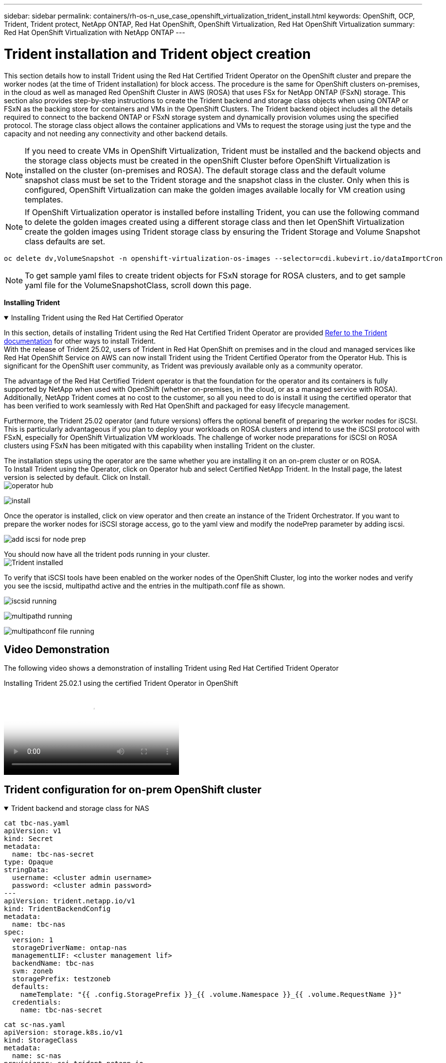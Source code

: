 ---
sidebar: sidebar
permalink: containers/rh-os-n_use_case_openshift_virtualization_trident_install.html
keywords: OpenShift, OCP, Trident, Trident protect, NetApp ONTAP, Red Hat OpenShift, OpenShift Virtualization, Red Hat OpenShift Virtualization
summary: Red Hat OpenShift Virtualization with NetApp ONTAP
---

= Trident installation and Trident object creation 
:hardbreaks:
:nofooter:
:icons: font
:linkattrs:
:imagesdir: ../media/

[.lead]
This section details how to install Trident using the Red Hat Certified Trident Operator on the OpenShift cluster and prepare the worker nodes (at the time of Trident installation) for block access. The procedure is the same for OpenShift clusters on-premises, in the cloud as well as managed Red OpenShift Cluster in AWS (ROSA) that uses FSx for NetApp ONTAP (FSxN) storage. This section also provides step-by-step instructions to create the Trident backend and storage class objects when using ONTAP or FSxN as the backing store for containers and VMs in the OpenShift Clusters. The Trident backend object includes all the details required to connect to the backend ONTAP or FSxN storage system and dynamically provision volumes using  the specified protocol. The storage class object allows the container applications and VMs to request the storage using just the type and the capacity and not needing any connectivity and other backend details. 

NOTE: If you need to create VMs in OpenShift Virtualization, Trident must  be installed and the backend objects and the storage class objects must be created in the openShift Cluster before OpenShift Virtualization is installed on the cluster (on-premises and ROSA). The default storage class and the default volume snapshot class must be set to the Trident storage and the snapshot class in the cluster. Only when this is configured, OpenShift Virtualization can make the golden images available locally for VM creation using templates. 

NOTE: If OpenShift Virtualization operator is installed before installing Trident, you can use the following command to delete the golden images created using a different storage class and then let OpenShift Virtualization create the golden images using Trident storage class by ensuring the Trident Storage and Volume Snapshot class defaults are set.
[source,yaml]
----
oc delete dv,VolumeSnapshot -n openshift-virtualization-os-images --selector=cdi.kubevirt.io/dataImportCron
----



NOTE: To get sample yaml files to create trident objects for FSxN storage for ROSA clusters, and to get sample yaml file for the VolumeSnapshotClass, scroll down this page.

**Installing Trident**

.Installing Trident using the Red Hat Certified Operator
[%collapsible%open]
====
In this section, details of installing Trident using the Red Hat Certified Trident Operator are provided link:https://docs.netapp.com/us-en/trident/trident-get-started/kubernetes-deploy.html[Refer to the Trident documentation] for other ways to install Trident.  
With the release of Trident 25.02, users of Trident in Red Hat OpenShift on premises and in the cloud and managed services like Red Hat OpenShift Service on AWS can now install Trident using the Trident Certified Operator from the Operator Hub. This is significant for the OpenShift user community, as Trident was previously available only as a community operator. 

The advantage of the Red Hat Certified Trident operator is that the foundation for the operator and its containers is fully supported by NetApp when used with OpenShift (whether on-premises, in the cloud, or as a managed service with ROSA). Additionally, NetApp Trident comes at no cost to the customer, so all you need to do is install it using the certified operator that has been verified to work seamlessly with Red Hat OpenShift and packaged for easy lifecycle management.

Furthermore, the Trident 25.02 operator (and future versions) offers the optional benefit of preparing the worker nodes for iSCSI. This is particularly advantageous if you plan to deploy your workloads on ROSA clusters and intend to use the iSCSI protocol with FSxN, especially for OpenShift Virtualization VM workloads. The challenge of worker node preparations for iSCSI on ROSA clusters using FSxN has been mitigated with this capability when installing Trident on the cluster. 

The installation steps using the operator are the same whether you are installing it on an on-prem cluster or on ROSA. 
To Install Trident using the Operator, click on Operator hub and select Certified NetApp Trident. In the Install page, the latest version is selected by default. Click on Install.
image:rh-os-n_use_case_openshift_virtualization_trident_install_img1.png[operator hub]

image:rh-os-n_use_case_openshift_virtualization_trident_install_img2.png[install]

Once the operator is installed, click on view operator and then create an instance of the Trident Orchestrator. If you want to prepare the worker nodes for iSCSI storage access, go to the yaml view and modify the nodePrep parameter by adding iscsi.

image:rh-os-n_use_case_openshift_virtualization_trident_install_img3.png[add iscsi for node prep]

You should now have all the trident pods running in your cluster.
image:rh-os-n_use_case_openshift_virtualization_trident_install_img4.png[Trident installed]

To verify that iSCSI tools have been enabled on the worker nodes of the OpenShift Cluster, log into the worker nodes and verify you see the iscsid, multipathd active and the entries in the multipath.conf file as shown.

image:rh-os-n_use_case_openshift_virtualization_trident_install_img5.png[iscsid running]

image:rh-os-n_use_case_openshift_virtualization_trident_install_img6.png[multipathd running]

image:rh-os-n_use_case_openshift_virtualization_trident_install_img7.png[multipathconf file running]

====

== Video Demonstration 

The following video shows a demonstration of installing Trident using Red Hat Certified Trident Operator

video::15c225f3-13ef-41ba-b255-b2d500f927c0[panopto, title="Installing Trident 25.02.1 using the certified Trident Operator in OpenShift", width=360]


== Trident configuration for on-prem OpenShift cluster

.Trident backend  and storage class for NAS
[%collapsible%open]
====
[source,yaml]
----
cat tbc-nas.yaml
apiVersion: v1
kind: Secret
metadata:
  name: tbc-nas-secret
type: Opaque
stringData:
  username: <cluster admin username>
  password: <cluster admin password>
---
apiVersion: trident.netapp.io/v1
kind: TridentBackendConfig
metadata:
  name: tbc-nas
spec:
  version: 1
  storageDriverName: ontap-nas
  managementLIF: <cluster management lif>
  backendName: tbc-nas
  svm: zoneb
  storagePrefix: testzoneb
  defaults:
    nameTemplate: "{{ .config.StoragePrefix }}_{{ .volume.Namespace }}_{{ .volume.RequestName }}"
  credentials:
    name: tbc-nas-secret
----
[source,yaml]
----
cat sc-nas.yaml
apiVersion: storage.k8s.io/v1
kind: StorageClass
metadata:
  name: sc-nas
provisioner: csi.trident.netapp.io
parameters:
  backendType: "ontap-nas"
  media: "ssd"
  provisioningType: "thin"
  snapshots: "true"
allowVolumeExpansion: true
----
====
.Trident backend and storage class for iSCSI
[%collapsible%open]
====
[source,yaml]
----
# cat tbc-iscsi.yaml
apiVersion: v1
kind: Secret
metadata:
  name: backend-tbc-ontap-iscsi-secret
type: Opaque
stringData:
  username: <cluster admin username>
  password: <cluster admin password>
---
apiVersion: trident.netapp.io/v1
kind: TridentBackendConfig
metadata:
  name: ontap-iscsi
spec:
  version: 1
  storageDriverName: ontap-san
  managementLIF: <management LIF>
  backendName: ontap-iscsi
  svm: <SVM name>
  credentials:
    name: backend-tbc-ontap-iscsi-secret
----
[source,yaml]
----
# cat sc-iscsi.yaml
apiVersion: storage.k8s.io/v1
kind: StorageClass
metadata:
  name: sc-iscsi
provisioner: csi.trident.netapp.io
parameters:
  backendType: "ontap-san"
  media: "ssd"
  provisioningType: "thin"
  fsType: ext4
  snapshots: "true"
allowVolumeExpansion: true
----
====
.Trident backend and storage class for NVMe/TCP
[%collapsible%open]
====
[source,yaml]
----
# cat tbc-nvme.yaml
apiVersion: v1
kind: Secret
metadata:
  name: backend-tbc-ontap-nvme-secret
type: Opaque
stringData:
  username: <cluster admin password>
  password: <cluster admin password>
---
apiVersion: trident.netapp.io/v1
kind: TridentBackendConfig
metadata:
  name: backend-tbc-ontap-nvme
spec:
  version: 1
  storageDriverName: ontap-san
  managementLIF: <cluster management LIF>
  backendName: backend-tbc-ontap-nvme
  svm: <SVM name>
  credentials:
    name: backend-tbc-ontap-nvme-secret
----
[source,yaml]
----
# cat sc-nvme.yaml
apiVersion: storage.k8s.io/v1
kind: StorageClass
metadata:
  name: sc-nvme
provisioner: csi.trident.netapp.io
parameters:
  backendType: "ontap-san"
  media: "ssd"
  provisioningType: "thin"
  fsType: ext4
  snapshots: "true"
allowVolumeExpansion: true
----
====
.Trident backend and storage class for FC
[%collapsible%open]
====
[source,yaml]
----
# cat tbc-fc.yaml
apiVersion: v1
kind: Secret
metadata:
  name: tbc-fc-secret
type: Opaque
stringData:
  username: <cluster admin password>
  password: <cluster admin password>
---
apiVersion: trident.netapp.io/v1
kind: TridentBackendConfig
metadata:
  name: tbc-fc
spec:
  version: 1
  storageDriverName: ontap-san
  managementLIF: <cluster mgmt lif>
  backendName: tbc-fc
  svm: openshift-fc
  sanType: fcp
  storagePrefix: demofc
  defaults:
    nameTemplate: "{{ .config.StoragePrefix }}_{{ .volume.Namespace }}_{{ .volume.RequestName }}"
  credentials:
    name: tbc-fc-secret
----
[source,yaml]
----
# cat sc-fc.yaml
apiVersion: storage.k8s.io/v1
kind: StorageClass
metadata:
  name: sc-fc
provisioner: csi.trident.netapp.io
parameters:
  backendType: "ontap-san"
  media: "ssd"
  provisioningType: "thin"
  fsType: ext4
  snapshots: "true"
allowVolumeExpansion: true
----
====

== Trident configuration for ROSA cluster using  FSxN storage

.Trident backend  and storage class for FSxN NAS 
[%collapsible%open]
====
[source,yaml]
----
#cat tbc-fsx-nas.yaml
apiVersion: v1
kind: Secret
metadata:
  name: backend-fsx-ontap-nas-secret
  namespace: trident
type: Opaque
stringData:
  username: <cluster admin lif>
  password: <cluster admin passwd>
---
apiVersion: trident.netapp.io/v1
kind: TridentBackendConfig
metadata:
  name: backend-fsx-ontap-nas
  namespace: trident
spec:
  version: 1
  backendName: fsx-ontap
  storageDriverName: ontap-nas
  managementLIF: <Management DNS name>
  dataLIF: <NFS DNS name>
  svm: <SVM NAME>
  credentials:
    name: backend-fsx-ontap-nas-secret
----

[source,yaml]
----
# cat sc-fsx-nas.yaml
apiVersion: storage.k8s.io/v1
kind: StorageClass
metadata:
  name: trident-csi
provisioner: csi.trident.netapp.io
parameters:
  backendType: "ontap-nas"
  fsType: "ext4"
allowVolumeExpansion: True
reclaimPolicy: Retain
----

====

.Trident backend and storage class for FSxN iSCSI
[%collapsible%open]
====
[source,yaml]
----
# cat tbc-fsx-iscsi.yaml
apiVersion: v1
kind: Secret
metadata:
  name: backend-tbc-fsx-iscsi-secret
type: Opaque
stringData:
  username: <cluster admin username>
  password: <cluster admin password>
---
apiVersion: trident.netapp.io/v1
kind: TridentBackendConfig
metadata:
  name: fsx-iscsi
spec:
  version: 1
  storageDriverName: ontap-san
  managementLIF: <management LIF>
  backendName: fsx-iscsi
  svm: <SVM name>
  credentials:
    name: backend-tbc-ontap-iscsi-secret
----
[source,yaml]
----
# cat sc-fsx-iscsi.yaml
apiVersion: storage.k8s.io/v1
kind: StorageClass
metadata:
  name: sc-fsx-iscsi
provisioner: csi.trident.netapp.io
parameters:
  backendType: "ontap-san"
  media: "ssd"
  provisioningType: "thin"
  fsType: ext4
  snapshots: "true"
allowVolumeExpansion: true
----
====

*Trident Volume Snapshot Class*

.Trident volume snapshot class 
[%collapsible%open]
====
[source,yaml]
----
# cat snapshot-class.yaml
apiVersion: snapshot.storage.k8s.io/v1
kind: VolumeSnapshotClass
metadata:
  name: trident-snapshotclass
driver: csi.trident.netapp.io
deletionPolicy: Retain
----
====

Once you have the required yaml files in place for the backend configuration and the storage class configuration, and the snapshot configurations, you can create the trident backend , storage class and the snapshot class  objects   by using the following command
[source,yaml]
----
oc create -f <backend-filename.yaml> -n trident 
oc create -f < storageclass-filename.yaml> 
oc create -f <snapshotclass-filename.yaml>
----

== Setting defaults with Trident Storage and Snapshot Class

.Setting defaults with Trident Storage and Snapshot Class
[%collapsible%open]
====
You can now make the required trident storage class and the volume snapshot class as the default in the OpenShift Cluster. 
As mentioned earlier, setting the default storage class and the volume snapshot class is required to allow OpenShift Virtualization to make the golden image source available to create vms from default templates.

You can set the Trident storage class and the snapshot class as default by editing the annotation from the console or patching from command line with the following. 

[source,yaml]
----
storageclass.kubernetes.io/is-default-class:true
or
kubectl patch storageclass standard -p '{"metadata": {"annotations":{"storageclass.kubernetes.io/is-default-class":"true"}}}'

storageclass.kubevirt.io/is-default-virt-class: true
or
kubectl patch storageclass standard -p '{"metadata": {"annotations":{"storageclass.kubevirt.io/is-default-virt-class": "true"}}}'
----

Once this is set, you can delete any pre-existing dv and VolumeSnapShot objects using the following command:
[source,yaml]
----
oc delete dv,VolumeSnapshot -n openshift-virtualization-os-images --selector=cdi.kubevirt.io/dataImportCron
----
====